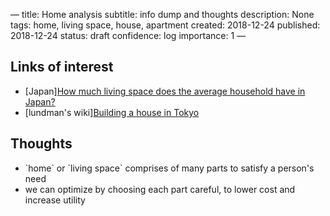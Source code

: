 ---
title: Home analysis
subtitle: info dump and thoughts
description: None
tags: home, living space, house, apartment
created: 2018-12-24
published: 2018-12-24
status: draft
confidence: log
importance: 1
---

** Links of interest
- [Japan][[https://resources.realestate.co.jp/living/how-much-living-space-does-the-average-household-have-in-japan/][How much living space does the average household have in Japan?]] 
- [lundman's wiki][[http://lundman.net/wiki/index.php/Tokyo_house][Building a house in Tokyo]]

** Thoughts
- `home` or `living space` comprises of many parts to satisfy a person's need
- we can optimize by choosing each part careful, to lower cost and increase utility

